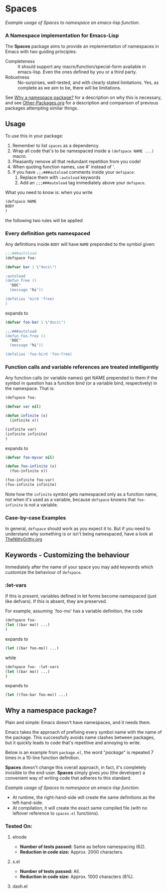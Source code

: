 #+OPTIONS: toc:nil num:nil

* Spaces
[[file:package-example.png]]
/Example usage of Spaces to namespace an emacs-lisp function./
*** A Namespace implementation for Emacs-Lisp

The *Spaces* package aims to provide an implementation of
namespaces in Emacs with two guiding principles:

- Completeness :: It should support any macro/function/special-form
              available in emacs-lisp. Even the ones defined by you or
              a third party.
- Robustness :: No-surprises, well-tested, and with clearly stated
            limitations. Yes, as complete as we aim to be,
            there will be limitations.

See [[https://github.com/Bruce-Connor/spaces#why-a-namespace-package][Why a namespace package?]] for a description on why this is
necessary, and see [[https://github.com/Bruce-Connor/emacs-lisp-namespaces/blob/master/Other-Packages.org][Other-Packages.org]] for a description and comparison
of previous packages attempting similar things.

** Usage

To use this in your package:

1. Remember to list =spaces= as a dependency.
2. Wrap all code that's to be namespaced inside a =(defspace NAME ...)= macro.
3. Pleasantly remove all that redundant repetition from you code!
4. When quoting function names, use #' instead of '.
5. If you have =;;;###autoload= comments inside your =defspace=:
   1. Replace them with =:autoload= keywords
   2. Add an =;;;###autoload= tag immediately above your =defspace=.

What you need to know is: when you write 
#+begin_src emacs-lisp
(defspace NAME 
BODY
)
#+end_src
the following two rules will be applied
*** Every definition gets namespaced
Any definitions inside =BODY= will have =NAME= prepended to the
symbol given:
#+begin_src emacs-lisp
;;;###autoload
(defspace foo-

(defvar bar 1 \"docs\")

:autoload
(defun free ()
  "DOC"
  (message "hi"))

(defalias 'bird 'free)
)
#+end_src
expands to
#+begin_src emacs-lisp
(defvar foo-bar 1 \"docs\")

;;;###autoload
(defun foo-free ()
  "DOC"
  (message "hi"))

(defalias 'foo-bird 'foo-free)
#+end_src

*** Function calls and variable references are treated intelligently
Any function calls (or variable names) get NAME prepended to them if
the symbol in question has a function bind (or a variable bind,
respectively) in the namespace. That is:
#+begin_src emacs-lisp
(defspace foo-

(defvar var nil)

(defun infinite (x)
  (infinite x))

(infinite var)
(infinite infinite)
)
#+end_src
expands to
#+begin_src emacs-lisp
(defvar foo-myvar nil)

(defun foo-infinite (x)
  (foo-infinite x))

(foo-infinite foo-var)
(foo-infinite infinite)
#+end_src

Note how the =infinite= symbol gets namespaced only as a function
name, not when it's used as a variable, because =defspace= knowns that
=foo-infinite= is not a variable.

*** Case-by-case Examples
In general, =defspace= should work as you expect it to. But if you
need to understand why something is or isn't being namespaced, have a
look at [[https://github.com/Bruce-Connor/emacs-lisp-namespaces/blob/master/TheNittyGritty.org][TheNittyGritty.org]]

** Keywords - Customizing the behaviour
Immediately after the name of your space you may add keywords which
customize the behaviour of =defspace=.

*** :let-vars 
If this is present, variables defined in let forms become namespaced
(just like defvars). If this is absent, they are preserved.

For example, assuming `foo-mo' has a variable definition, the code
#+begin_src emacs-lisp
(defspace foo-
(let ((bar mo)) ...)
)
#+end_src
expands to
#+begin_src emacs-lisp
(let ((bar foo-mo)) ...)
#+end_src
while
#+begin_src emacs-lisp
(defspace foo- :let-vars
(let ((bar mo)) ...)
)
#+end_src
expands to
#+begin_src emacs-lisp
(let ((foo-bar foo-mo)) ...)
#+end_src

** Why a namespace package?
Plain and simple: Emacs doesn't have namespaces, and it needs them.

Emacs takes the approach of prefixing every symbol name with the name
of the package. This successfully avoids name clashes between
packages, but it quickly leads to code that's repetitive and annoying
to write.

Below is an example from =package.el=, the word "/package/" is repeated
7 times in a 10-line function definition.

*Spaces* doesn't change this overall approach, in fact, it's
completely invisible to the end-user. *Spaces* simply gives /you/ (the
developer) a convenient way of writing code that adheres to this
standard.

[[file:package-example.png]]
/Example usage of Spaces to namespace an emacs-lisp function./

- At runtime, the right-hand-side will create the same definitions as the left-hand-side.
- At compilation, it will create the exact same compiled file (with no leftover reference to =spaces.el= functions).

*** Tested On:

**** elnode
- *Number of tests passed:* Same as before namespacing (62).
- *Reduction in code size:* Approx. 2000 characters.
**** s.el
- *Number of tests passed:* All.
- *Reduction in code size:* Approx. 1000 characters (8%).
**** dash.el
